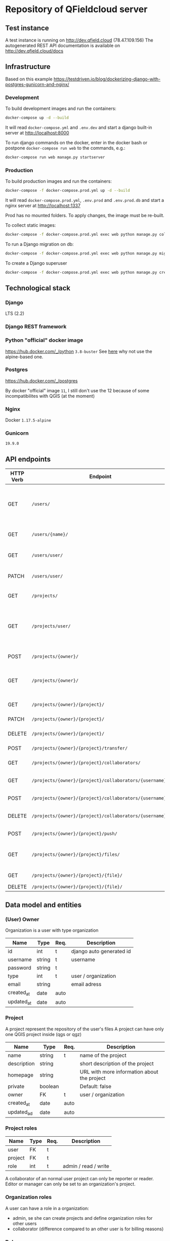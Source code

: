 * Repository of QFieldcloud server
** Test instance
   A test instance is running on http://dev.qfield.cloud (78.47.109.156)
   The autogenerated REST API documentation is available on http://dev.qfield.cloud/docs
** Infrastructure
   Based on this example
   https://testdriven.io/blog/dockerizing-django-with-postgres-gunicorn-and-nginx/
*** Development
    To build development images and run the containers:
    #+begin_src sh
      docker-compose up -d --build
    #+end_src

    It will read =docker-compose.yml= and =.env.dev= and start a
    django built-in server at http://localhost:8000

    To run django commands on the docker, enter in the docker bash or
    postpone =docker-compose run web= to the commands, e.g.:
    #+begin_src sh
      docker-compose run web manage.py startserver
    #+end_src
*** Production
    To build production images and run the containers:
    #+begin_src sh
      docker-compose -f docker-compose.prod.yml up -d --build
    #+end_src

    It will read =docker-compose.prod.yml=, =.env.prod= and
    =.env.prod.db= and start a nginx server at http://localhost:1337

    Prod has no mounted folders. To apply changes, the image must be
    re-built.

    To collect static images:
    #+begin_src sh
      docker-compose -f docker-compose.prod.yml exec web python manage.py collectstatic --no-input --clear
    #+end_src

    To run a Django migration on db:
    #+begin_src sh
      docker-compose -f docker-compose.prod.yml exec web python manage.py migrate --noinput
    #+end_src

    To create a Django superuser
    #+begin_src sh
      docker-compose -f docker-compose.prod.yml exec web python manage.py createsuperuser
    #+end_src

** Technological stack
*** Django
    LTS (2.2)
*** Django REST framework
*** Python "official" docker image
    https://hub.docker.com/_/python
    =3.8-buster=
    See [[https://pythonspeed.com/articles/base-image-python-docker-images/][here]] why not use the alpine-based one.
*** Postgres
    https://hub.docker.com/_/postgres

    By docker "official" image =11=, I still don't use the 12 because
    of some incompatibilites with QGIS (at the moment)
*** Nginx
    Docker =1.17.5-alpine=
*** Gunicorn
    =19.9.0=
** API endpoints
    | HTTP Verb | Endpoint                                                           | Description                                                                 |
    |-----------+--------------------------------------------------------------------+-----------------------------------------------------------------------------|
    | GET       | =/users/=                                                          | Get all users (personal user accounts and organization accounts)            |
    | GET       | =/users/{name}/=                                                   | Get a single user (publicly information)                                    |
    | GET       | =/users/user/=                                                     | Get the authenticated user                                                  |
    | PATCH     | =/users/user/=                                                     | Update the authenticated user                                               |
    |           |                                                                    |                                                                             |
    | GET       | =/projects/=                                                       | List all public projectsitories                                             |
    | GET       | =/projects/user/=                                                  | List projects that the authenticated user has explicit permission to access |
    | POST      | =/projects/{owner}/=                                               | Create a new projects                                                       |
    | GET       | =/projects/{owner}/=                                               | List allowed projects of the specified user or organizazion                 |
    | GET       | =/projects/{owner}/{project}/=                                     | Get projects informations                                                   |
    | PATCH     | =/projects/{owner}/{project}/=                                     | Edit projects informations                                                  |
    | DELETE    | =/projects/{owner}/{project}/=                                     | Delete a projects                                                           |
    | POST      | =/projects/{owner}/{project}/transfer/=                            | Transfer a projects                                                         |
    | GET       | =/projects/{owner}/{project}/collaborators/=                       | List collaborators                                                          |
    | GET       | =/projects/{owner}/{project}/collaborators/{username}/=            | Check if a user is a collaborator                                           |
    | POST      | =/projects/{owner}/{project}/collaborators/{username}/=            | Add user as a collaborator                                                  |
    | DELETE    | =/projects/{owner}/{project}/collaborators/{username}/=            | Remove a user as a collaborator                                             |
    | POST      | =/projects/{owner}/{project}/push/=                                | Push/upload a file                                                          |
    | GET       | =/projects/{owner}/{project}/files/=                               | List project files (filename, size, sha)                                    |
    | GET       | =/projects/{owner}/{project}/{file}/=                              | Download a file                                                             |
    | DELETE    | =/projects/{owner}/{project}/{file}/=                              | Delete a file                                                               |
** Data model and entities
*** (User) Owner
    Organization is a user with type organization
    | Name       | Type   | Req. | Description              |
    |------------+--------+------+--------------------------|
    | id         | int    | t    | django auto generated id |
    | username   | string | t    | username                 |
    | password   | string | t    |                          |
    | type       | int    | t    | user / organization      |
    | email      | string |      | email adress             |
    | created_at | date   | auto |                          |
    | updated_at | date   | auto |                          |
*** Project
    A project represent the repository of the user's files
    A project can have only one QGIS project inside (qgs or qgz)

    | Name        | Type    | Req. | Description                                 |
    |-------------+---------+------+---------------------------------------------|
    | name        | string  | t    | name of the project                         |
    | description | string  |      | short description of the project            |
    | homepage    | string  |      | URL with more information about the project |
    | private     | boolean |      | Default: false                              |
    | owner       | FK      | t    | user / organization                         |
    | created_at  | date    | auto |                                             |
    | updated_ad  | date    | auto |                                             |
*** Project roles
    | Name    | Type | Req. | Description          |
    |---------+------+------+----------------------|
    | user    | FK   | t    |                      |
    | project | FK   | t    |                      |
    | role    | int  | t    | admin / read / write |

    A collaborator of an normal user project can only be reporter or
    reader. Editor or manager can only be set to an organization's project.
*** Organization roles
    # TODO: complete
    A user can have a role in a organization:
    - admin, se she can create projects and define organization roles for other users
    - collaborator (difference compared to an other user is for billing reasons)
*** Roles
    A higher role always include also the lowest ones

    | Name     | Description                                                                                |
    |----------+--------------------------------------------------------------------------------------------|
    | admin    | The owner of a project is always admin of the project. He can add and remove collaborators |
    | manager  | Can create new projects                                                                    |
    | editor   | Can edit data                                                                              |
    | reporter | Can only insert data (no update nor delete). (Don't have to be a collaborator?)            |
    | reader   | Can read data. (Don't have to be a collaborator?)                                          |
